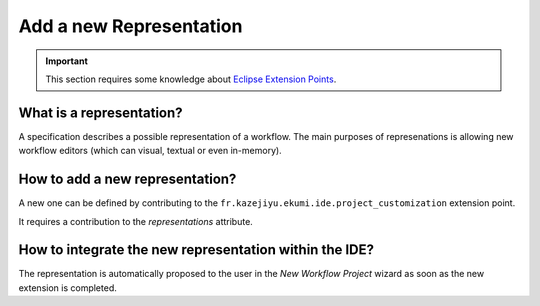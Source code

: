 .. _part-add-representation:

Add a new Representation
#############################

.. important:: This section requires some knowledge about `Eclipse Extension Points <https://www.vogella.com/tutorials/EclipseExtensionPoint/article.html>`_.

What is a representation?
------------------------------

A specification describes a possible representation of a workflow. The main purposes of represenations is allowing new workflow editors (which can visual, textual or even in-memory).

How to add a new representation?
-------------------------------------

A new one can be defined by contributing to the ``fr.kazejiyu.ekumi.ide.project_customization`` extension point.

It requires a contribution to the `representations` attribute.


How to integrate the new representation within the IDE?
------------------------------------------------------------------------------------

The representation is automatically proposed to the user in the `New Workflow Project` wizard as soon as the new extension is completed.